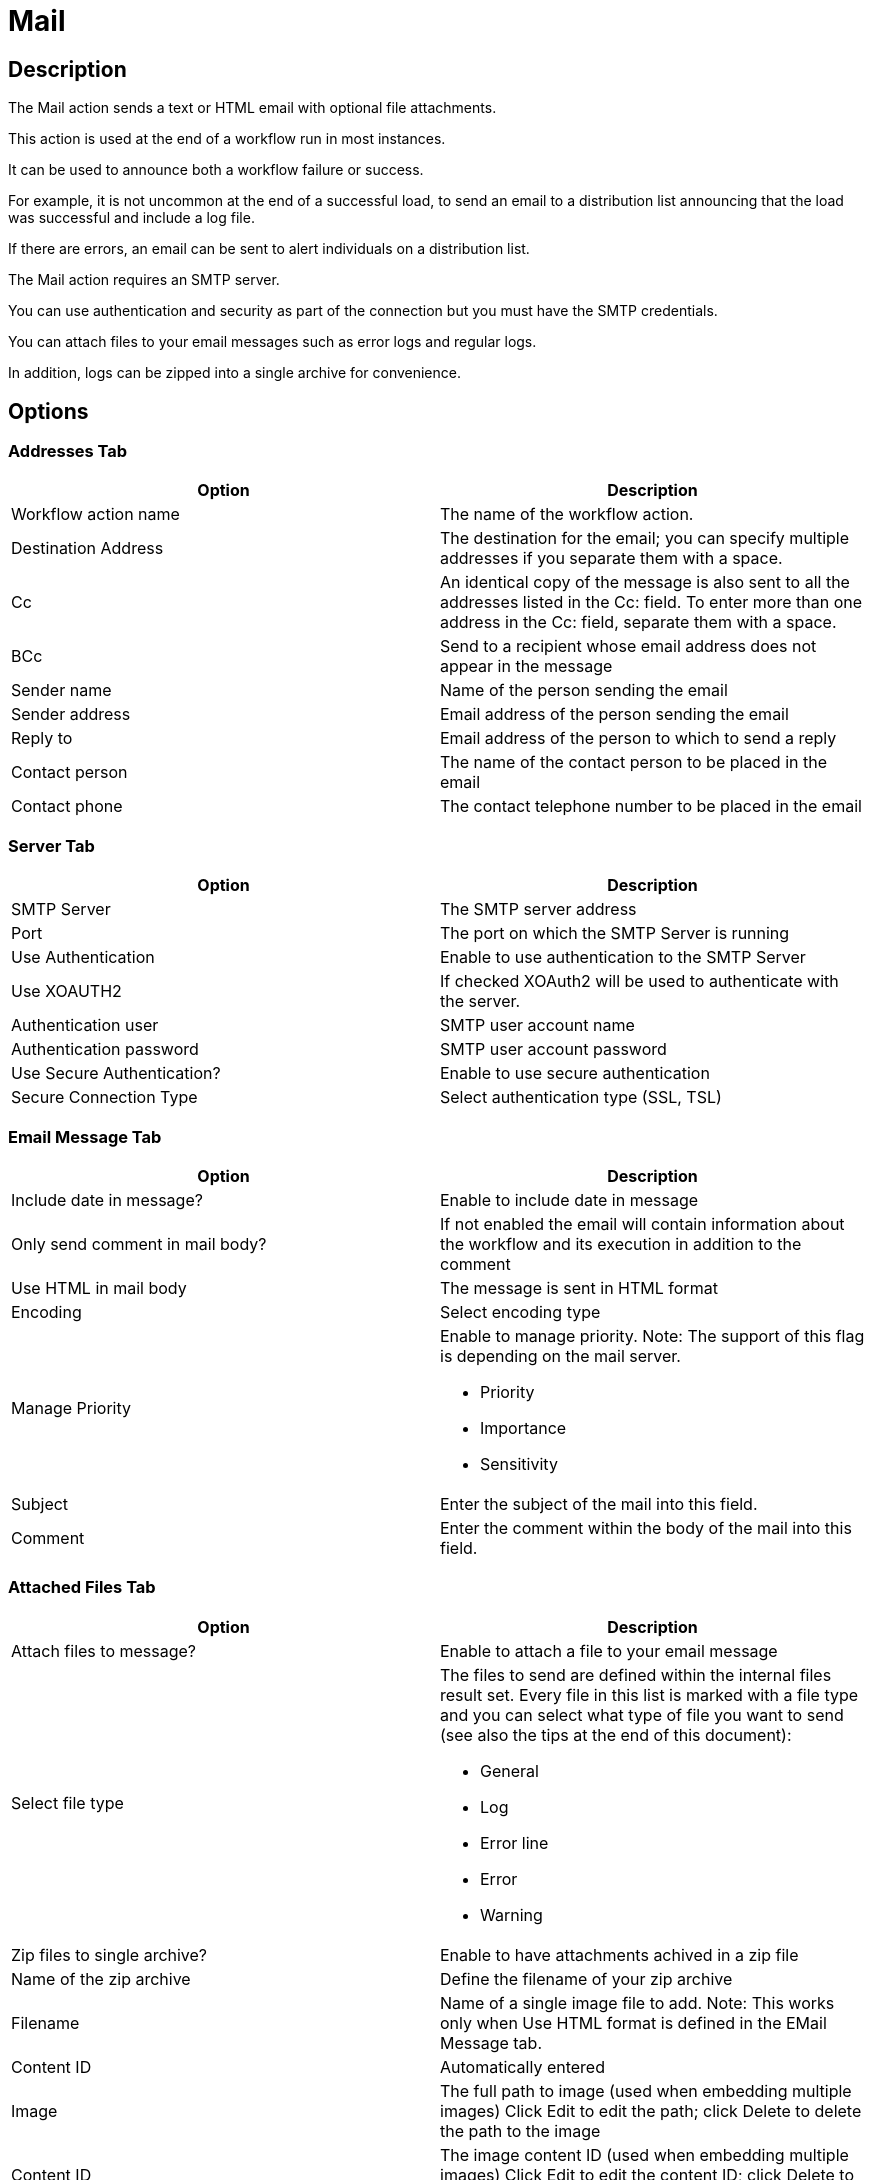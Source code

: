 ////
Licensed to the Apache Software Foundation (ASF) under one
or more contributor license agreements.  See the NOTICE file
distributed with this work for additional information
regarding copyright ownership.  The ASF licenses this file
to you under the Apache License, Version 2.0 (the
"License"); you may not use this file except in compliance
with the License.  You may obtain a copy of the License at
  http://www.apache.org/licenses/LICENSE-2.0
Unless required by applicable law or agreed to in writing,
software distributed under the License is distributed on an
"AS IS" BASIS, WITHOUT WARRANTIES OR CONDITIONS OF ANY
KIND, either express or implied.  See the License for the
specific language governing permissions and limitations
under the License.
////
:documentationPath: /workflow/actions/
:language: en_US
:description: The Mail action sends a text or HTML email with optional file attachments.

= Mail

== Description

The Mail action sends a text or HTML email with optional file attachments.

This action is used at the end of a workflow run in most instances.

It can be used to announce both a workflow failure or success.

For example, it is not uncommon at the end of a successful load, to send an email to a distribution list announcing that the load was successful and include a log file.

If there are errors, an email can be sent to alert individuals on a distribution list.

The Mail action requires an SMTP server.

You can use authentication and security as part of the connection but you must have the SMTP credentials.

You can attach files to your email messages such as error logs and regular logs.

In addition, logs can be zipped into a single archive for convenience.

== Options

=== Addresses Tab

[options="header"]
|===
|Option|Description
|Workflow action name|The name of the workflow action.
|Destination Address|The destination for the email; you can specify multiple addresses if you separate them with a space.
|Cc|An identical copy of the message is also sent to all the addresses listed in the Cc: field.
To enter more than one address in the Cc: field, separate them with a space.
|BCc|Send to a recipient whose email address does not appear in the message
|Sender name|Name of the person sending the email
|Sender address|Email address of the person sending the email
|Reply to|Email address of the person to which to send a reply
|Contact person|The name of the contact person to be placed in the email
|Contact phone|The contact telephone number to be placed in the email
|===

=== Server Tab

[options="header"]
|===
|Option|Description
|SMTP Server|The SMTP server address
|Port|The port on which the SMTP Server is running
|Use Authentication|Enable to use authentication to the SMTP Server
|Use XOAUTH2 |If checked XOAuth2 will be used to authenticate with the server.
|Authentication user|SMTP user account name
|Authentication password|SMTP user account password
|Use Secure Authentication?|Enable to use secure authentication
|Secure Connection Type|Select authentication type (SSL, TSL)
|===

=== Email Message Tab

[options="header"]
|===
|Option|Description
|Include date in message?|Enable to include date in message
|Only send comment in mail body?|If not enabled the email will contain information about the workflow and its execution in addition to the comment
|Use HTML in mail body|The message is sent in HTML format
|Encoding|Select encoding type
|Manage Priority a|Enable to manage priority.
Note: The support of this flag is depending on the mail server.

* Priority
* Importance
* Sensitivity

|Subject|Enter the subject of the mail into this field.
|Comment| Enter the comment within the body of the mail into this field.
|===

=== Attached Files Tab

[options="header"]
|===
|Option|Description
|Attach files to message?|Enable to attach a file to your email message
|Select file type a|The files to send are defined within the internal files result set.
Every file in this list is marked with a file type and you can select what type of file you want to send (see also the tips at the end of this document):

* General
* Log
* Error line
* Error
* Warning

|Zip files to single archive?|Enable to have attachments achived in a zip file
|Name of the zip archive|Define the filename of your zip archive
|Filename|Name of a single image file to add.
Note: This works only when Use HTML format is defined in the EMail Message tab.
|Content ID|Automatically entered
|Image|The full path to image (used when embedding multiple images) Click Edit to edit the path; click Delete to delete the path to the image
|Content ID|The image content ID (used when embedding multiple images) Click Edit to edit the content ID; click Delete to delete the Content ID
|===

== Tips

**How to attach a particular file to the e-mail**

You can attach "Result Files" of a particular type(s) to the e-mail, either individually or as a single ZIP archive by checking the option "Attach files to message" and selecting the types to attach under "Select the result files types to attach".
What is a Result File and how to create one?
Well, just about any file created during a pipeline may become a Result File, you only need to mark it as such.
There are several ways to do that:

1. When creating a file with a transform that supports it, allow it to mark the file as a Result File.
For example the "Text file output" transform has the check-box "Add filenames to result" on the File tab for that purpose.
The file type will be General.
2. Use the transform "Set files in result" from the workflow category to mark a file as a result file of a particular type.
This transforms expects the file name to be in a field (you can use e.g. "Generate Rows" in combination with "Add constants" to produce a row containing the file name).

**Attaching pipeline's log**

You may easily attach a log file with log of a pipeline run by the workflow prior to sending the mail as follows (suppose we have the workflow Start -> Pipeline -> Mail):

1. In the Pipeline workflow action's options, check "Specify logfile?" and enter a name and extension for the file.
You can also specify the desired log level.
2. In the Mail workflow action's options, check "Attach files to message" and select (at least) the file type "Log".
3. The next time the mail is send, it will have the pipeline's log attached. 